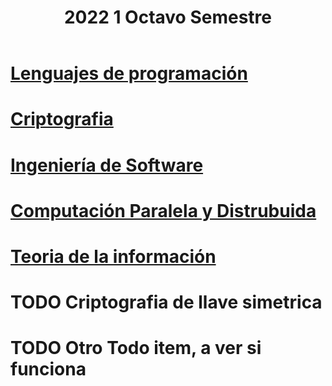 #+TITLE: 2022 1 Octavo Semestre


* [[file:Lenguajes de Programacion/Lenguajes-de-Programación.org][Lenguajes de programación]]
* [[file:Criptografia/Criptografia.org][Criptografia]]
* [[file:Ingeniería De Software/Ingeniería De Software.org][Ingeniería de Software]]
* [[file:Computación Paralela y Distribuida/Computación_Paralela_Y_Distribuida.org][Computación Paralela y Distrubuida]]
* [[file:Teoria de la información/Teoría de la información.org][Teoria de la información]]

* TODO Criptografia de llave simetrica
* TODO Otro Todo item, a ver si funciona
